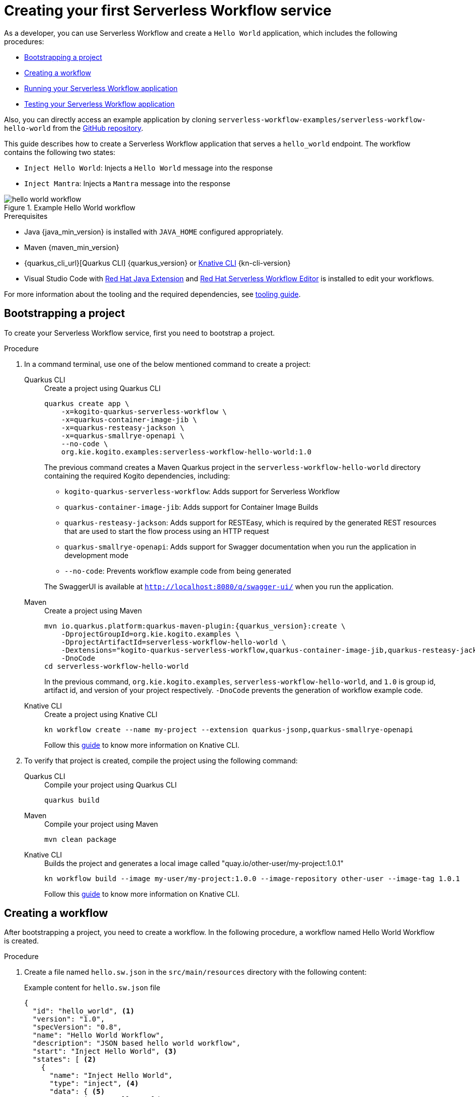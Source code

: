 = Creating your first Serverless Workflow service

As a developer, you can use Serverless Workflow and create a `Hello World` application, which includes the following procedures:

* <<boostrapping-the-project,Bootstrapping a project>>
* <<creating-workflow,Creating a workflow>>
* <<running-application,Running your Serverless Workflow application>>
* <<testing-application,Testing your Serverless Workflow application>>

Also, you can directly access an example application by cloning `serverless-workflow-examples/serverless-workflow-hello-world` from the https://github.com/kiegroup/kogito-examples/tree/main/serverless-workflow-examples/serverless-workflow-hello-world[GitHub repository].

This guide describes how to create a Serverless Workflow application that serves a `hello_world` endpoint. The workflow contains the following two states:

* `Inject Hello World`: Injects a `Hello World` message into the response
* `Inject Mantra`: Injects a `Mantra` message into the response

.Example Hello World workflow
image::getting-started/hello-world-workflow.png[]

.Prerequisites
* Java {java_min_version} is installed with `JAVA_HOME` configured appropriately.
* Maven {maven_min_version}
* {quarkus_cli_url}[Quarkus CLI] {quarkus_version} or xref:tooling/kn-plugin-workflow-overview.adoc[Knative CLI] {kn-cli-version}
* Visual Studio Code with https://marketplace.visualstudio.com/items?itemName=redhat.java[Red Hat Java Extension]
and https://marketplace.visualstudio.com/items?itemName=redhat.vscode-extension-serverless-workflow-editor[Red Hat Serverless Workflow Editor] is installed to edit your workflows.

For more information about the tooling and the required dependencies, see xref:getting-started/getting-familiar-with-our-tooling.adoc[tooling guide].

[[boostrapping-the-project]]
== Bootstrapping a project

To create your Serverless Workflow service, first you need to bootstrap a project.

.Procedure
. In a command terminal, use one of the below mentioned command to create a project:
+
[tabs]
====
Quarkus CLI::
+
--
.Create a project using Quarkus CLI
[source,shell]
----
quarkus create app \
    -x=kogito-quarkus-serverless-workflow \
    -x=quarkus-container-image-jib \
    -x=quarkus-resteasy-jackson \
    -x=quarkus-smallrye-openapi \
    --no-code \
    org.kie.kogito.examples:serverless-workflow-hello-world:1.0
----

The previous command creates a Maven Quarkus project in the `serverless-workflow-hello-world` directory containing the required Kogito dependencies, including:

* `kogito-quarkus-serverless-workflow`: Adds support for Serverless Workflow
* `quarkus-container-image-jib`: Adds support for Container Image Builds
* `quarkus-resteasy-jackson`: Adds support for RESTEasy, which is required by the generated REST resources that are used to start the flow process using an HTTP request
* `quarkus-smallrye-openapi`: Adds support for Swagger documentation when you run the application in development mode
* `--no-code`: Prevents workflow example code from being generated

The SwaggerUI is available at `http://localhost:8080/q/swagger-ui/` when you run the application.
--
Maven::
+
--
.Create a project using Maven
[source,shell,subs="attributes"]
----
mvn io.quarkus.platform:quarkus-maven-plugin:{quarkus_version}:create \
    -DprojectGroupId=org.kie.kogito.examples \
    -DprojectArtifactId=serverless-workflow-hello-world \
    -Dextensions="kogito-quarkus-serverless-workflow,quarkus-container-image-jib,quarkus-resteasy-jackson,quarkus-smallrye-openapi" \
    -DnoCode
cd serverless-workflow-hello-world
----

In the previous command, `org.kie.kogito.examples`, `serverless-workflow-hello-world`, and `1.0` is group id, artifact id, and version of your project respectively.  `-DnoCode` prevents the generation of workflow example code.
--
Knative CLI::
+
--
.Create a project using Knative CLI
[source,shell]
----
kn workflow create --name my-project --extension quarkus-jsonp,quarkus-smallrye-openapi
----

Follow this xref:tooling/kn-plugin-workflow-overview.adoc[guide] to know more information on Knative CLI.
--
====

. To verify that project is created, compile the project using the following command:
+
[tabs]
====
Quarkus CLI::
+
--
.Compile your project using Quarkus CLI
[source,shell]
----
quarkus build
----
--
Maven::
+
--
.Compile your project using Maven
[source,shell]
----
mvn clean package
----
--
Knative CLI::
+
--
.Builds the project and generates a local image called "quay.io/other-user/my-project:1.0.1"
[source,shell]
----
kn workflow build --image my-user/my-project:1.0.0 --image-repository other-user --image-tag 1.0.1
----
Follow this xref:tooling/kn-plugin-workflow-overview.adoc[guide] to know more information on Knative CLI.
--
====

[[creating-workflow]]
== Creating a workflow

After bootstrapping a project, you need to create a workflow. In the following procedure, a workflow named Hello World Workflow is created.

.Procedure
. Create a file named `hello.sw.json` in the `src/main/resources` directory with the following content:
+
--
.Example content for `hello.sw.json` file
[source,json]
----
{
  "id": "hello_world", <1>
  "version": "1.0",
  "specVersion": "0.8",
  "name": "Hello World Workflow",
  "description": "JSON based hello world workflow",
  "start": "Inject Hello World", <3>
  "states": [ <2>
    {
      "name": "Inject Hello World",
      "type": "inject", <4>
      "data": { <5>
        "greeting": "Hello World"
      },
      "transition": "Inject Mantra" <6>
    },
    {
      "name": "Inject Mantra",
      "type": "inject",
      "data": {
        "mantra": "Serverless Workflow is awesome!" <7>
      },
      "end": true <8>
    }
  ]
}
----
In the previous example:

<1> `id` field is the unique identifier of the workflow. Kogito generates the REST endpoints based on this
unique identifier.

<2> `states` defines the states of the workflow. In the Hello World example, the workflow contains two states, such as `Inject Hello World` and `Inject Mantra`.

<3> `start` field defines the state in which the workflow starts.

<4> `type` defines the type of the state. In the previous example, the state is `inject`. The `inject` state can be used to inject static data into state data input.

<5> `data` defines the data that is injected into the state. In the previous example, `greeting` is injected with the `Hello World` value.

<6> `transition` field defines the next state that will be reached after the current state is completed.

<7> Injects a `mantra` with the value `Serverless Workflow is awesome!` into the workflow data.

<8> `end` field defines that the current state is the end of the workflow. When the workflow reaches the end state, the workflow stops and the REST endpoint returns the workflow data, such as:

.Example workflow data
[source,json]
----
{
  "greeting": "Hello World",
  "mantra": "Serverless Workflow is awesome!"
}
----

[NOTE]
====
The workflow definition follows the CNCF Serverless Workflow specification. For more information, see
xref:getting-started/cncf-serverless-workflow-specification-support.adoc[CNCF Serverless Workflow Specification Support].
====
--

[[running-application]]
== Running your Serverless Workflow application

After creating a workflow, you can run your Serverless Workflow application.

.Procedure
. Enter the following command to run your Serverless Workflow application:
+

[tabs]
====
Quarkus CLI::
+
--
.Run your Serverless Workflow application using Quarkus CLI
[source,shell]
----
quarkus dev
----
--
Maven::
+
--
.Run your Serverless Workflow application using Maven
[source,shell]
----
mvn clean quarkus:dev
----
--
Knative CLI::
+
--
.Deploys the project to authenticated cluster
[source,shell]
----
kn workflow deploy
----
Follow this xref:tooling/kn-plugin-workflow-overview.adoc[guide] to know more information on Knative CLI.
--
====
+
.Example response
[source,shell,subs="attributes"]
----
[INFO] ------< org.kie.kogito.examples:serverless-workflow-hello-world >-------
[INFO] Building serverless-workflow-hello-world 1.0
[INFO] --------------------------------[ jar ]---------------------------------
[INFO]
[INFO] --- quarkus-maven-plugin:{quarkus_version}:dev (default-cli) @ serverless-workflow-hello-world ---
[INFO] Invoking org.apache.maven.plugins:maven-resources-plugin:2.6:resources) @ serverless-workflow-hello-world
[INFO] Using 'UTF-8' encoding to copy filtered resources.
[INFO] Copying 3 resources
...more output...
__  ____  __  _____   ___  __ ____  ______
 --/ __ \/ / / / _ | / _ \/ //_/ / / / __/
 -/ /_/ / /_/ / __ |/ , _/ ,< / /_/ /\ \
--\___\_\____/_/ |_/_/|_/_/|_|\____/___/
2022-05-25 14:38:09,741 INFO  [org.kie.kog.add.qua.mes.com.QuarkusKogitoExtensionInitializer] (Quarkus Main Thread) Registered Kogito CloudEvent extension
2022-05-25 14:38:09,840 INFO  [io.quarkus] (Quarkus Main Thread) serverless-workflow-hello-world 1.0 on JVM (powered by Quarkus {quarkus_version}) started in 6.470s. Listening on: http://localhost:8080
2022-05-25 14:38:09,843 INFO  [io.quarkus] (Quarkus Main Thread) Profile dev activated. Live Coding activated.
2022-05-25 14:38:09,843 INFO  [io.quarkus] (Quarkus Main Thread) Installed features: [cache, cdi, jackson-jq, kogito-addon-messaging-extension, kogito-processes, kogito-serverless-workflow, reactive-routes, rest-client, rest-client-jackson, resteasy, resteasy-jackson, smallrye-context-propagation, smallrye-openapi, smallrye-reactive-messaging, smallrye-reactive-messaging-http, swagger-ui, vertx]
2022-05-25 14:38:12,877 INFO  [org.kie.kog.qua.pro.dev.DataIndexInMemoryContainer] (docker-java-stream--938264210) STDOUT: __  ____  __  _____   ___  __ ____  ______
2022-05-25 14:38:12,878 INFO  [org.kie.kog.qua.pro.dev.DataIndexInMemoryContainer] (docker-java-stream--938264210) STDOUT:  --/ __ \/ / / / _ | / _ \/ //_/ / / / __/
2022-05-25 14:38:12,879 INFO  [org.kie.kog.qua.pro.dev.DataIndexInMemoryContainer] (docker-java-stream--938264210) STDOUT:  -/ /_/ / /_/ / __ |/ , _/ ,< / /_/ /\ \
2022-05-25 14:38:12,879 INFO  [org.kie.kog.qua.pro.dev.DataIndexInMemoryContainer] (docker-java-stream--938264210) STDOUT: --\___\_\____/_/ |_/_/|_/_/|_|\____/___/
2022-05-25 14:38:12,879 INFO  [org.kie.kog.qua.pro.dev.DataIndexInMemoryContainer] (docker-java-stream--938264210) STDOUT: 2022-05-25 17:38:09,692 INFO  [io.zon.tes.db.pos.emb.EmbeddedPostgres] (main) Detected a Linux x86_64 system
2022-05-25 14:38:12,880 INFO  [org.kie.kog.qua.pro.dev.DataIndexInMemoryContainer] (docker-java-stream--938264210) STDOUT: 2022-05-25 17:38:09,705 INFO  [io.zon.tes.db.pos.emb.DefaultPostgresBinaryResolver] (main) Detected distribution: 'Red Hat Enterprise Linux'
...more output...
2022-05-25 14:38:12,889 INFO  [org.kie.kog.qua.pro.dev.DataIndexInMemoryContainer] (docker-java-stream--938264210) STDOUT: 2022-05-25 17:38:12,332 INFO  [io.zon.tes.db.pos.emb.EmbeddedPostgres] (postgres:pid(90)) 2022-05-25 17:38:12.332 UTC [99] LOG:  incomplete startup packet
2022-05-25 14:38:12,890 INFO  [org.kie.kog.qua.pro.dev.DataIndexInMemoryContainer] (docker-java-stream--938264210) STDOUT: 2022-05-25 17:38:12,405 INFO  [io.zon.tes.db.pos.emb.EmbeddedPostgres] (main) 5df1ed6e-7a15-4091-bcfb-e293aa293bfe postmaster startup finished in 00:00:00.180
2022-05-25 14:38:12,890 INFO  [org.kie.kog.qua.pro.dev.DataIndexInMemoryContainer] (docker-java-stream--938264210) STDOUT: 2022-05-25 17:38:12,405 INFO  [org.kie.kog.per.inm.pos.run.InmemoryPostgreSQLRecorder] (main) Embedded Postgres started at port "44729" with database "postgres", user "postgres" and password "postgres"
2022-05-25 14:38:12,890 INFO  [org.kie.kog.qua.pro.dev.DataIndexInMemoryContainer] (docker-java-stream--938264210) STDOUT: 2022-05-25 17:38:12,636 WARN  [io.qua.run.con.ConfigRecorder] (main) Build time property cannot be changed at runtime:
2022-05-25 14:38:12,891 INFO  [org.kie.kog.qua.pro.dev.DataIndexInMemoryContainer] (docker-java-stream--938264210) STDOUT:  - quarkus.jib.base-jvm-image is set to 'ba-docker-registry.usersys.redhat.com:5000/fabric8/java-alpine-openjdk11-jre' but it is build time fixed to 'fabric8/java-alpine-openjdk11-jre'. Did you change the property quarkus.jib.base-jvm-image after building the application?
2022-05-25 14:38:13,375 INFO  [org.kie.kog.qua.pro.dev.DataIndexInMemoryContainer] (docker-java-stream--938264210) STDOUT: 2022-05-25 17:38:13,105 INFO  [org.kie.kog.per.pro.ProtobufService] (main) Registering Kogito ProtoBuffer file: kogito-index.proto
2022-05-25 14:38:13,377 INFO  [org.kie.kog.qua.pro.dev.DataIndexInMemoryContainer] (docker-java-stream--938264210) STDOUT: 2022-05-25 17:38:13,132 INFO  [org.kie.kog.per.pro.ProtobufService] (main) Registering Kogito ProtoBuffer file: kogito-types.proto
2022-05-25 14:38:13,378 INFO  [org.kie.kog.qua.pro.dev.DataIndexInMemoryContainer] (docker-java-stream--938264210) STDOUT: 2022-05-25 17:38:13,181 INFO  [io.quarkus] (main) data-index-service-inmemory 1.22.0.Final on JVM (powered by Quarkus 2.9.0.Final) started in 4.691s. Listening on: http://0.0.0.0:8080
2022-05-25 14:38:13,379 INFO  [org.kie.kog.qua.pro.dev.DataIndexInMemoryContainer] (docker-java-stream--938264210) STDOUT: 2022-05-25 17:38:13,182 INFO  [io.quarkus] (main) Profile prod activated.
2022-05-25 14:38:13,380 INFO  [org.kie.kog.qua.pro.dev.DataIndexInMemoryContainer] (docker-java-stream--938264210) STDOUT: 2022-05-25 17:38:13,182 INFO  [io.quarkus] (main) Installed features: [agroal, cdi, hibernate-orm, hibernate-orm-panache, inmemory-postgres, jdbc-postgresql, narayana-jta, oidc, reactive-routes, rest-client-reactive, rest-client-reactive-jackson, security, smallrye-context-propagation, smallrye-graphql-client, smallrye-health, smallrye-metrics, smallrye-reactive-messaging, smallrye-reactive-messaging-http, vertx, vertx-graphql]
----

. Once your Serverless Workflow application is started, you can send a request for the provided endpoint:
+
--
.Example request
[source,shell]
----
curl -X POST -H 'Content-Type:application/json' http://localhost:8080/hello_world
----

.Example response
[source,shell]
----
{"id":"efb59bfa-ad9c-4062-a6d2-2d9184dd4b3d","workflowdata":{"greeting":"Hello World","mantra":"Serverless Workflow is awesome!"}}
----
--

. You can update your workflow with a new `mantra` value without restarting the application.
+
--
.Update your workflow
[source,json]
----
{
  "name": "Inject Mantra",
  "type": "inject",
  "data": {
    "mantra": "Serverless Workflow is amazing!" <1>
  },
  "end": true
}
----
<1> New `mantra` value

.Example request
[source,shell]
----
curl -X POST -H 'Content-Type:application/json' http://localhost:8080/hello_world
----

.Example response
[source,shell]
----
{"id":"efb59bfa-ad9c-4062-a6d2-2d9184dd4b3d","workflowdata":{"greeting":"Hello World","mantra":"Serverless Workflow is amazing!"}}
----

Note that the `mantra` value is updated without restarting the application, because Kogito leverages the Quarkus live coding feature.
--

. To stop the application, press `CTRL+C`.

[[testing-application]]
== Testing your Serverless Workflow application

To test your Serverless Workflow application, you can follow the instructions in the
xref:testing-and-troubleshooting/basic-integration-tests-with-restassured.adoc[Basic Integration Test with RestAssured] guide.

== Additional resources

* xref:getting-started/getting-familiar-with-our-tooling.adoc[Getting Familiar With Our Tooling].
* xref:service-orchestration/orchestration-of-openapi-based-services.adoc[Orchestration of OpenAPI Based Services].
